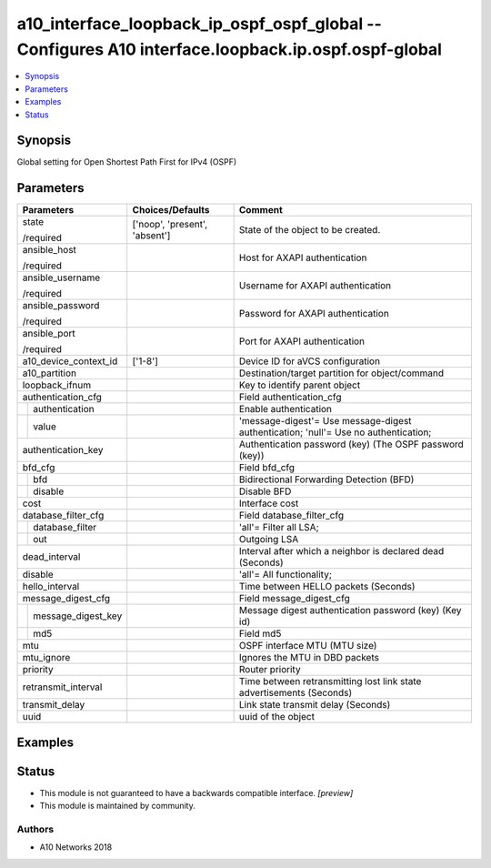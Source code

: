 .. _a10_interface_loopback_ip_ospf_ospf_global_module:


a10_interface_loopback_ip_ospf_ospf_global -- Configures A10 interface.loopback.ip.ospf.ospf-global
===================================================================================================

.. contents::
   :local:
   :depth: 1


Synopsis
--------

Global setting for Open Shortest Path First for IPv4 (OSPF)






Parameters
----------

+------------------------+-------------------------------+-------------------------------------------------------------------------------------+
| Parameters             | Choices/Defaults              | Comment                                                                             |
|                        |                               |                                                                                     |
|                        |                               |                                                                                     |
+========================+===============================+=====================================================================================+
| state                  | ['noop', 'present', 'absent'] | State of the object to be created.                                                  |
|                        |                               |                                                                                     |
| /required              |                               |                                                                                     |
+------------------------+-------------------------------+-------------------------------------------------------------------------------------+
| ansible_host           |                               | Host for AXAPI authentication                                                       |
|                        |                               |                                                                                     |
| /required              |                               |                                                                                     |
+------------------------+-------------------------------+-------------------------------------------------------------------------------------+
| ansible_username       |                               | Username for AXAPI authentication                                                   |
|                        |                               |                                                                                     |
| /required              |                               |                                                                                     |
+------------------------+-------------------------------+-------------------------------------------------------------------------------------+
| ansible_password       |                               | Password for AXAPI authentication                                                   |
|                        |                               |                                                                                     |
| /required              |                               |                                                                                     |
+------------------------+-------------------------------+-------------------------------------------------------------------------------------+
| ansible_port           |                               | Port for AXAPI authentication                                                       |
|                        |                               |                                                                                     |
| /required              |                               |                                                                                     |
+------------------------+-------------------------------+-------------------------------------------------------------------------------------+
| a10_device_context_id  | ['1-8']                       | Device ID for aVCS configuration                                                    |
|                        |                               |                                                                                     |
|                        |                               |                                                                                     |
+------------------------+-------------------------------+-------------------------------------------------------------------------------------+
| a10_partition          |                               | Destination/target partition for object/command                                     |
|                        |                               |                                                                                     |
|                        |                               |                                                                                     |
+------------------------+-------------------------------+-------------------------------------------------------------------------------------+
| loopback_ifnum         |                               | Key to identify parent object                                                       |
|                        |                               |                                                                                     |
|                        |                               |                                                                                     |
+------------------------+-------------------------------+-------------------------------------------------------------------------------------+
| authentication_cfg     |                               | Field authentication_cfg                                                            |
|                        |                               |                                                                                     |
|                        |                               |                                                                                     |
+---+--------------------+-------------------------------+-------------------------------------------------------------------------------------+
|   | authentication     |                               | Enable authentication                                                               |
|   |                    |                               |                                                                                     |
|   |                    |                               |                                                                                     |
+---+--------------------+-------------------------------+-------------------------------------------------------------------------------------+
|   | value              |                               | 'message-digest'= Use message-digest authentication; 'null'= Use no authentication; |
|   |                    |                               |                                                                                     |
|   |                    |                               |                                                                                     |
+---+--------------------+-------------------------------+-------------------------------------------------------------------------------------+
| authentication_key     |                               | Authentication password (key) (The OSPF password (key))                             |
|                        |                               |                                                                                     |
|                        |                               |                                                                                     |
+------------------------+-------------------------------+-------------------------------------------------------------------------------------+
| bfd_cfg                |                               | Field bfd_cfg                                                                       |
|                        |                               |                                                                                     |
|                        |                               |                                                                                     |
+---+--------------------+-------------------------------+-------------------------------------------------------------------------------------+
|   | bfd                |                               | Bidirectional Forwarding Detection (BFD)                                            |
|   |                    |                               |                                                                                     |
|   |                    |                               |                                                                                     |
+---+--------------------+-------------------------------+-------------------------------------------------------------------------------------+
|   | disable            |                               | Disable BFD                                                                         |
|   |                    |                               |                                                                                     |
|   |                    |                               |                                                                                     |
+---+--------------------+-------------------------------+-------------------------------------------------------------------------------------+
| cost                   |                               | Interface cost                                                                      |
|                        |                               |                                                                                     |
|                        |                               |                                                                                     |
+------------------------+-------------------------------+-------------------------------------------------------------------------------------+
| database_filter_cfg    |                               | Field database_filter_cfg                                                           |
|                        |                               |                                                                                     |
|                        |                               |                                                                                     |
+---+--------------------+-------------------------------+-------------------------------------------------------------------------------------+
|   | database_filter    |                               | 'all'= Filter all LSA;                                                              |
|   |                    |                               |                                                                                     |
|   |                    |                               |                                                                                     |
+---+--------------------+-------------------------------+-------------------------------------------------------------------------------------+
|   | out                |                               | Outgoing LSA                                                                        |
|   |                    |                               |                                                                                     |
|   |                    |                               |                                                                                     |
+---+--------------------+-------------------------------+-------------------------------------------------------------------------------------+
| dead_interval          |                               | Interval after which a neighbor is declared dead (Seconds)                          |
|                        |                               |                                                                                     |
|                        |                               |                                                                                     |
+------------------------+-------------------------------+-------------------------------------------------------------------------------------+
| disable                |                               | 'all'= All functionality;                                                           |
|                        |                               |                                                                                     |
|                        |                               |                                                                                     |
+------------------------+-------------------------------+-------------------------------------------------------------------------------------+
| hello_interval         |                               | Time between HELLO packets (Seconds)                                                |
|                        |                               |                                                                                     |
|                        |                               |                                                                                     |
+------------------------+-------------------------------+-------------------------------------------------------------------------------------+
| message_digest_cfg     |                               | Field message_digest_cfg                                                            |
|                        |                               |                                                                                     |
|                        |                               |                                                                                     |
+---+--------------------+-------------------------------+-------------------------------------------------------------------------------------+
|   | message_digest_key |                               | Message digest authentication password (key) (Key id)                               |
|   |                    |                               |                                                                                     |
|   |                    |                               |                                                                                     |
+---+--------------------+-------------------------------+-------------------------------------------------------------------------------------+
|   | md5                |                               | Field md5                                                                           |
|   |                    |                               |                                                                                     |
|   |                    |                               |                                                                                     |
+---+--------------------+-------------------------------+-------------------------------------------------------------------------------------+
| mtu                    |                               | OSPF interface MTU (MTU size)                                                       |
|                        |                               |                                                                                     |
|                        |                               |                                                                                     |
+------------------------+-------------------------------+-------------------------------------------------------------------------------------+
| mtu_ignore             |                               | Ignores the MTU in DBD packets                                                      |
|                        |                               |                                                                                     |
|                        |                               |                                                                                     |
+------------------------+-------------------------------+-------------------------------------------------------------------------------------+
| priority               |                               | Router priority                                                                     |
|                        |                               |                                                                                     |
|                        |                               |                                                                                     |
+------------------------+-------------------------------+-------------------------------------------------------------------------------------+
| retransmit_interval    |                               | Time between retransmitting lost link state advertisements (Seconds)                |
|                        |                               |                                                                                     |
|                        |                               |                                                                                     |
+------------------------+-------------------------------+-------------------------------------------------------------------------------------+
| transmit_delay         |                               | Link state transmit delay (Seconds)                                                 |
|                        |                               |                                                                                     |
|                        |                               |                                                                                     |
+------------------------+-------------------------------+-------------------------------------------------------------------------------------+
| uuid                   |                               | uuid of the object                                                                  |
|                        |                               |                                                                                     |
|                        |                               |                                                                                     |
+------------------------+-------------------------------+-------------------------------------------------------------------------------------+







Examples
--------

.. code-block:: yaml+jinja

    





Status
------




- This module is not guaranteed to have a backwards compatible interface. *[preview]*


- This module is maintained by community.



Authors
~~~~~~~

- A10 Networks 2018

